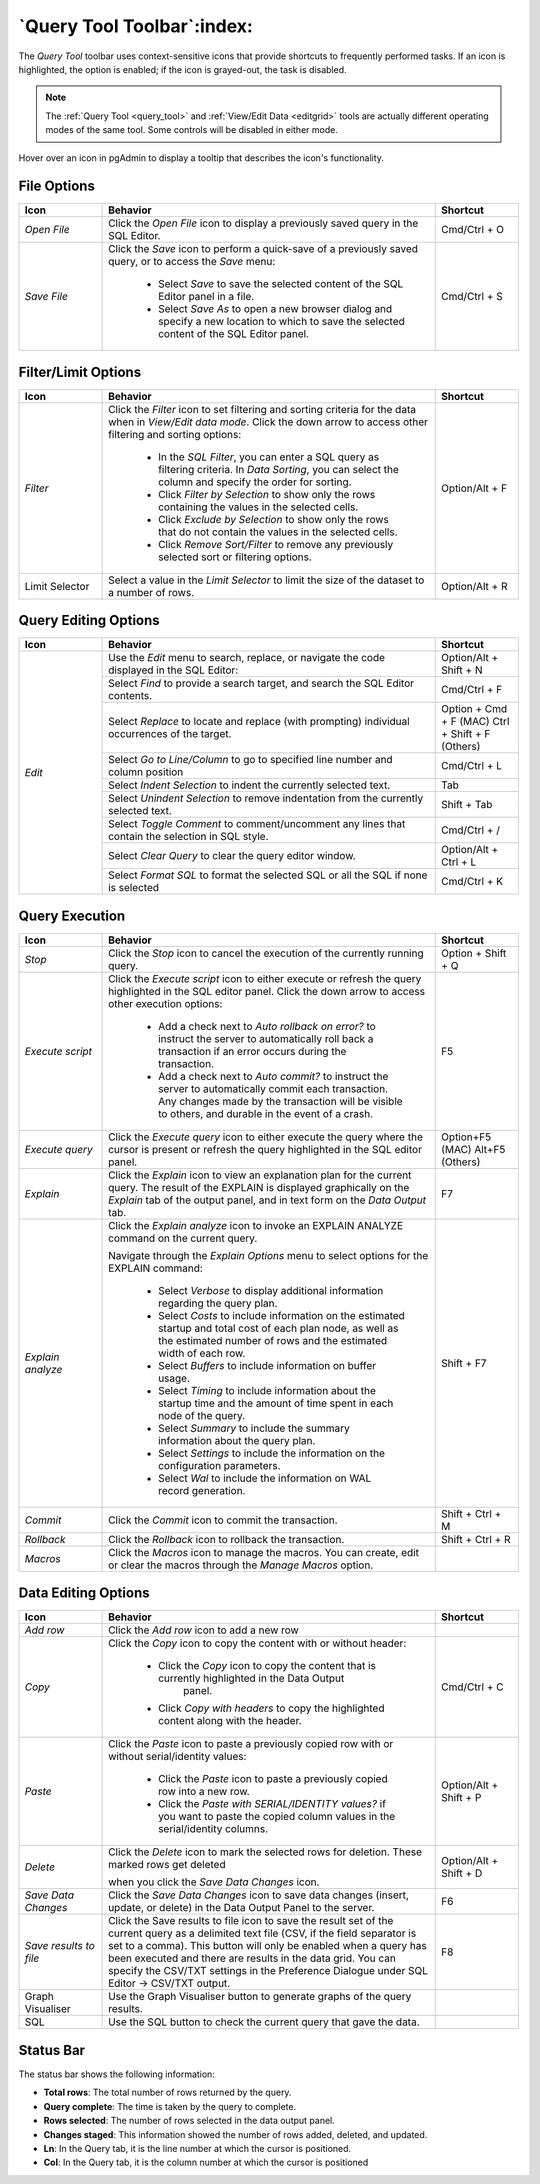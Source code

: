 .. _query_tool_toolbar:

***************************
`Query Tool Toolbar`:index:
***************************

The *Query Tool* toolbar uses context-sensitive icons that provide shortcuts to
frequently performed tasks. If an icon is highlighted, the option is enabled;
if the icon is grayed-out, the task is disabled.

.. note:: The :ref:`Query Tool <query_tool>` and
    :ref:`View/Edit Data <editgrid>` tools are actually different operating
    modes of the same tool. Some controls will be disabled in either mode.

.. image:: images/query_toolbar.png
    :alt: Query tool toolbar
    :align: center

Hover over an icon in pgAdmin to display a tooltip that describes the icon's
functionality.

File Options
************

.. table::
   :class: longtable
   :widths: 1 4 1

   +----------------------+---------------------------------------------------------------------------------------------------+----------------+
   | Icon                 | Behavior                                                                                          | Shortcut       |
   +======================+===================================================================================================+================+
   | *Open File*          | Click the *Open File* icon to display a previously saved query in the SQL Editor.                 | Cmd/Ctrl + O   |
   +----------------------+---------------------------------------------------------------------------------------------------+----------------+
   | *Save File*          | Click the *Save* icon to perform a quick-save of a previously saved query, or to access the       | Cmd/Ctrl + S   |
   |                      | *Save* menu:                                                                                      |                |
   |                      |                                                                                                   |                |
   |                      |  * Select *Save* to save the selected content of the SQL Editor panel in a  file.                 |                |
   |                      |                                                                                                   |                |
   |                      |  * Select *Save As* to open a new browser dialog and specify a new location to which to save the  |                |
   |                      |    selected content of the SQL Editor panel.                                                      |                |
   +----------------------+---------------------------------------------------------------------------------------------------+----------------+

Filter/Limit Options
********************

.. table::
   :class: longtable
   :widths: 1 4 1

   +----------------------+---------------------------------------------------------------------------------------------------+----------------+
   | Icon                 | Behavior                                                                                          | Shortcut       |
   +======================+===================================================================================================+================+
   | *Filter*             | Click the *Filter* icon to set filtering and sorting criteria for the data when in *View/Edit data| Option/Alt + F |
   |                      | mode*. Click the down arrow to access other filtering and sorting options:                        |                |
   |                      |                                                                                                   |                |
   |                      |  * In the *SQL Filter*, you can enter a SQL query as filtering criteria.                          |                |
   |                      |    In *Data Sorting*, you can select the column and specify the order for sorting.                |                |
   |                      |                                                                                                   |                |
   |                      |  * Click *Filter by Selection* to show only the rows containing the values in the selected cells. |                |
   |                      |                                                                                                   |                |
   |                      |  * Click *Exclude by Selection* to show only the rows that do not contain the values in the       |                |
   |                      |    selected cells.                                                                                |                |
   |                      |                                                                                                   |                |
   |                      |  * Click *Remove Sort/Filter* to remove any previously selected sort or filtering options.        |                |
   +----------------------+---------------------------------------------------------------------------------------------------+----------------+
   | Limit Selector       | Select a value in the *Limit Selector* to limit the size of the dataset to a number of rows.      | Option/Alt + R |
   +----------------------+---------------------------------------------------------------------------------------------------+----------------+

Query Editing Options
*********************

.. image:: images/query_editing.png
    :alt: Query tool editing options
    :align: center

.. table::
   :class: longtable
   :widths: 1 4 1

   +----------------------+---------------------------------------------------------------------------------------------------+-----------------------+
   | Icon                 | Behavior                                                                                          | Shortcut              |
   +======================+===================================================================================================+=======================+
   | *Edit*               | Use the *Edit* menu to search, replace, or navigate the code displayed in the SQL Editor:         | Option/Alt + Shift + N|
   |                      +---------------------------------------------------------------------------------------------------+-----------------------+
   |                      | Select *Find* to provide a search target, and search the SQL Editor contents.                     | Cmd/Ctrl + F          |
   |                      +---------------------------------------------------------------------------------------------------+-----------------------+
   |                      | Select *Replace* to locate and replace (with prompting) individual occurrences of the target.     | Option + Cmd + F (MAC)|
   |                      |                                                                                                   | Ctrl + Shift + F      |
   |                      |                                                                                                   | (Others)              |
   |                      +---------------------------------------------------------------------------------------------------+-----------------------+
   |                      | Select *Go to Line/Column* to go to specified line number and column position                     | Cmd/Ctrl + L          |
   |                      +---------------------------------------------------------------------------------------------------+-----------------------+
   |                      | Select *Indent Selection* to indent the currently selected text.                                  | Tab                   |
   |                      +---------------------------------------------------------------------------------------------------+-----------------------+
   |                      | Select *Unindent Selection* to remove indentation from the currently selected text.               | Shift + Tab           |
   |                      +---------------------------------------------------------------------------------------------------+-----------------------+
   |                      | Select *Toggle Comment* to comment/uncomment any lines that contain the selection in SQL style.   | Cmd/Ctrl + /          |
   |                      +---------------------------------------------------------------------------------------------------+-----------------------+
   |                      | Select *Clear Query* to clear the query editor window.                                            | Option/Alt + Ctrl + L |
   |                      +---------------------------------------------------------------------------------------------------+-----------------------+
   |                      | Select *Format SQL* to format the selected SQL or all the SQL if none is selected                 | Cmd/Ctrl + K          |
   +----------------------+---------------------------------------------------------------------------------------------------+-----------------------+

Query Execution
***************

.. image:: images/query_execution.png
    :alt: Query tool execute options
    :align: center

.. table::
   :class: longtable
   :widths: 1 4 1

   +----------------------+---------------------------------------------------------------------------------------------------+----------------+
   | Icon                 | Behavior                                                                                          | Shortcut       |
   +======================+===================================================================================================+================+
   | *Stop*               | Click the *Stop* icon to cancel the execution of the currently running query.                     |Option + Shift +|
   |                      |                                                                                                   |Q               |
   +----------------------+---------------------------------------------------------------------------------------------------+----------------+
   | *Execute script*     | Click the *Execute script* icon to either execute or refresh the query highlighted in the SQL     | F5             |
   |                      | editor panel. Click the down arrow to access other execution options:                             |                |
   |                      |                                                                                                   |                |
   |                      |  * Add a check next to *Auto rollback on error?* to instruct the server to automatically roll back|                |
   |                      |    a transaction if an error occurs during the transaction.                                       |                |
   |                      |                                                                                                   |                |
   |                      |  * Add a check next to *Auto commit?* to instruct the server to automatically commit each         |                |
   |                      |    transaction.  Any changes made by the transaction will be visible to others, and               |                |
   |                      |    durable in the event of a crash.                                                               |                |
   +----------------------+---------------------------------------------------------------------------------------------------+----------------+
   | *Execute query*      | Click the *Execute query* icon to either execute the query where the cursor is present or         | Option+F5 (MAC)|
   |                      | refresh the query highlighted in the SQL editor panel.                                            | Alt+F5 (Others)|
   +----------------------+---------------------------------------------------------------------------------------------------+----------------+
   | *Explain*            | Click the *Explain* icon to view an explanation plan for the current query. The result of the     | F7             |
   |                      | EXPLAIN is displayed graphically on the *Explain* tab of the output panel, and in text            |                |
   |                      | form on the *Data Output* tab.                                                                    |                |
   +----------------------+---------------------------------------------------------------------------------------------------+----------------+
   | *Explain analyze*    | Click the *Explain analyze* icon to invoke an EXPLAIN ANALYZE command on the current query.       | Shift + F7     |
   |                      |                                                                                                   |                |
   |                      | Navigate through the *Explain Options* menu to select options for the EXPLAIN command:            |                |
   |                      |                                                                                                   |                |
   |                      |  * Select *Verbose* to display additional information regarding the query plan.                   |                |
   |                      |                                                                                                   |                |
   |                      |  * Select *Costs* to include information on the estimated startup and total cost of each          |                |
   |                      |    plan node, as well as the estimated number of rows and the estimated width of each             |                |
   |                      |    row.                                                                                           |                |
   |                      |                                                                                                   |                |
   |                      |  * Select *Buffers* to include information on buffer usage.                                       |                |
   |                      |                                                                                                   |                |
   |                      |  * Select *Timing* to include information about the startup time and the amount of time           |                |
   |                      |    spent in each node of the query.                                                               |                |
   |                      |                                                                                                   |                |
   |                      |  * Select *Summary* to include the summary information about the query plan.                      |                |
   |                      |                                                                                                   |                |
   |                      |  * Select *Settings* to include the information on the configuration parameters.                  |                |
   |                      |                                                                                                   |                |
   |                      |  * Select *Wal* to include the information on WAL record generation.                              |                |
   +----------------------+---------------------------------------------------------------------------------------------------+----------------+
   | *Commit*             | Click the *Commit* icon to commit the transaction.                                                |Shift + Ctrl + M|
   +----------------------+---------------------------------------------------------------------------------------------------+----------------+
   | *Rollback*           | Click the *Rollback* icon to rollback the transaction.                                            |Shift + Ctrl + R|
   +----------------------+---------------------------------------------------------------------------------------------------+----------------+
   | *Macros*             | Click the *Macros* icon to manage the macros. You can create, edit or clear the macros through    |                |
   |                      | the *Manage Macros* option.                                                                       |                |
   +----------------------+---------------------------------------------------------------------------------------------------+----------------+

Data Editing Options
********************

.. image:: images/query_data_editing.png
    :alt: Query tool data editing options
    :align: center

.. table::
   :class: longtable
   :widths: 1 4 1

   +----------------------+---------------------------------------------------------------------------------------------------+----------------+
   | Icon                 | Behavior                                                                                          | Shortcut       |
   +======================+===================================================================================================+================+
   | *Add row*            | Click the *Add row* icon to add a new row                                                         |                |
   +----------------------+---------------------------------------------------------------------------------------------------+----------------+
   | *Copy*               | Click the *Copy* icon to copy the content with or without header:                                 | Cmd/Ctrl + C   |
   |                      |                                                                                                   |                |
   |                      |  * Click the *Copy* icon to copy the content that is currently highlighted in the Data Output     |                |
   |                      |     panel.                                                                                        |                |
   |                      |                                                                                                   |                |
   |                      |  *  Click *Copy with headers* to copy the highlighted content along with the header.              |                |
   +----------------------+---------------------------------------------------------------------------------------------------+----------------+
   | *Paste*              | Click the *Paste* icon to paste a previously copied row with or without serial/identity values:   | Option/Alt +   |
   |                      |                                                                                                   | Shift + P      |
   |                      |                                                                                                   |                |
   |                      |  * Click the *Paste* icon to paste a previously copied row into a new row.                        |                |
   |                      |                                                                                                   |                |
   |                      |  * Click the *Paste with SERIAL/IDENTITY values?* if you want to paste the copied column values   |                |
   |                      |    in the serial/identity columns.                                                                |                |
   +----------------------+---------------------------------------------------------------------------------------------------+----------------+
   | *Delete*             | Click the *Delete* icon to mark the selected rows for deletion. These marked rows get deleted     | Option/Alt +   |
   |                      |                                                                                                   | Shift + D      |
   |                      | when you click the *Save Data Changes* icon.                                                      |                |
   +----------------------+---------------------------------------------------------------------------------------------------+----------------+
   | *Save Data Changes*  | Click the *Save Data Changes* icon to save data changes (insert, update, or delete) in the Data   | F6             |
   |                      | Output Panel to the server.                                                                       |                |
   +----------------------+---------------------------------------------------------------------------------------------------+----------------+
   | *Save results to*    | Click the Save results to file icon to save the result set of the current query as a delimited    | F8             |
   | *file*               | text file (CSV, if the field separator is set to a comma). This button will only be enabled when  |                |
   |                      | a query has been executed and there are results in the data grid. You can specify the CSV/TXT     |                |
   |                      | settings in the Preference Dialogue under SQL Editor -> CSV/TXT output.                           |                |
   +----------------------+---------------------------------------------------------------------------------------------------+----------------+
   | Graph Visualiser     | Use the Graph Visualiser button to generate graphs of the query results.                          |                |
   +----------------------+---------------------------------------------------------------------------------------------------+----------------+
   | SQL                  | Use the SQL button to check the current query that gave the data.                                 |                |
   +----------------------+---------------------------------------------------------------------------------------------------+----------------+

Status Bar
**********

.. image:: images/query_status_bar.png
    :alt: Query tool status bar
    :align: center

The status bar shows the following information:

* **Total rows**: The total number of rows returned by the query.
* **Query complete**: The time is taken by the query to complete.
* **Rows selected**: The number of rows selected in the data output panel.
* **Changes staged**: This information showed the number of rows added, deleted, and updated.
* **Ln**: In the Query tab, it is the line number at which the cursor is positioned.
* **Col**: In the Query tab, it is the column number at which the cursor is positioned
